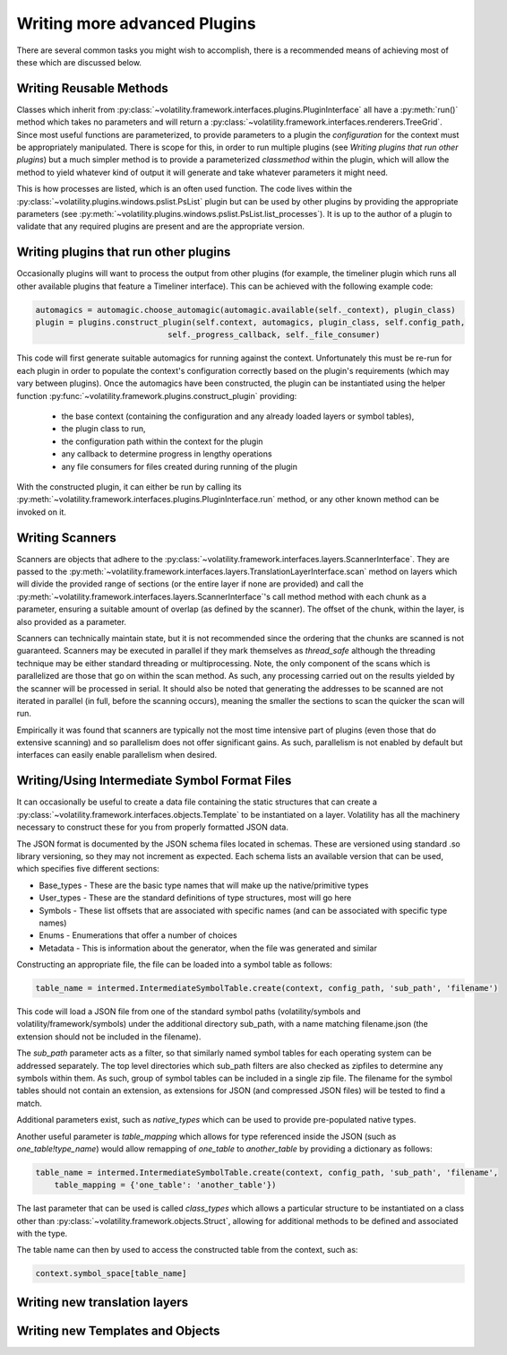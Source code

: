 Writing more advanced Plugins
=============================

There are several common tasks you might wish to accomplish, there is a recommended means of achieving most of these
which are discussed below.

Writing Reusable Methods
------------------------
Classes which inherit from :py:class:`~volatility.framework.interfaces.plugins.PluginInterface` all have a :py:meth:`run()` method
which takes no parameters and will return a :py:class:`~volatility.framework.interfaces.renderers.TreeGrid`.  Since most useful
functions are parameterized, to provide parameters to a plugin the `configuration` for the context must be appropriately manipulated.
There is scope for this, in order to run multiple plugins (see `Writing plugins that run other plugins`) but a much simpler method
is to provide a parameterized `classmethod` within the plugin, which will allow the method to yield whatever kind of output it will
generate and take whatever parameters it might need.

This is how processes are listed, which is an often used function.  The code lives within the
:py:class:`~volatility.plugins.windows.pslist.PsList` plugin but can be used by other plugins by providing the
appropriate parameters (see
:py:meth:`~volatility.plugins.windows.pslist.PsList.list_processes`).
It is up to the author of a plugin to validate that any required plugins are present and are the appropriate version.

Writing plugins that run other plugins
--------------------------------------

Occasionally plugins will want to process the output from other plugins (for example, the timeliner plugin which runs all other
available plugins that feature a Timeliner interface).  This can be achieved with the following example code:

.. code-block:: python

    automagics = automagic.choose_automagic(automagic.available(self._context), plugin_class)
    plugin = plugins.construct_plugin(self.context, automagics, plugin_class, self.config_path,
                                self._progress_callback, self._file_consumer)

This code will first generate suitable automagics for running against the context.  Unfortunately this must be re-run for
each plugin in order to populate the context's configuration correctly based on the plugin's requirements (which may vary
between plugins).  Once the automagics have been constructed, the plugin can be instantiated using the helper function
:py:func:`~volatility.framework.plugins.construct_plugin` providing:

 * the base context (containing the configuration and any already loaded layers or symbol tables),
 * the plugin class to run,
 * the configuration path within the context for the plugin
 * any callback to determine progress in lengthy operations
 * any file consumers for files created during running of the plugin

With the constructed plugin, it can either be run by calling its
:py:meth:`~volatility.framework.interfaces.plugins.PluginInterface.run` method, or any other known method can
be invoked on it.

Writing Scanners
----------------

Scanners are objects that adhere to the :py:class:`~volatility.framework.interfaces.layers.ScannerInterface`.  They are
passed to the :py:meth:`~volatility.framework.interfaces.layers.TranslationLayerInterface.scan` method on layers which will
divide the provided range of sections (or the entire layer
if none are provided) and call the :py:meth:`~volatility.framework.interfaces.layers.ScannerInterface`'s call method
method with each chunk as a parameter, ensuring a suitable amount of overlap (as defined by the scanner).
The offset of the chunk, within the layer, is also provided as a parameter.

Scanners can technically maintain state, but it is not recommended since the ordering that the chunks are scanned is
not guaranteed.  Scanners may be executed in parallel if they mark themselves as `thread_safe` although the threading
technique may be either standard threading or multiprocessing.  Note, the only component of the scans which is
parallelized are those that go on within the scan method.  As such, any processing carried out on the results yielded
by the scanner will be processed in serial.  It should also be noted that generating the addresses to be scanned are
not iterated in parallel (in full, before the scanning occurs), meaning the smaller the sections to scan the quicker the
scan will run.

Empirically it was found that scanners are typically not the most time intensive part of plugins (even those that do
extensive scanning) and so parallelism does not offer significant gains.  As such, parallelism is not enabled by default
but interfaces can easily enable parallelism when desired.

Writing/Using Intermediate Symbol Format Files
----------------------------------------------

It can occasionally be useful to create a data file containing the static structures that can create a
:py:class:`~volatility.framework.interfaces.objects.Template` to be instantiated on a layer.
Volatility has all the machinery necessary to construct these for you from properly formatted JSON data.

The JSON format is documented by the JSON schema files located in schemas.  These are versioned using standard .so
library versioning, so they may not increment as expected.  Each schema lists an available version that can be used,
which specifies five different sections:

* Base_types - These are the basic type names that will make up the native/primitive types
* User_types - These are the standard definitions of type structures, most will go here
* Symbols - These list offsets that are associated with specific names (and can be associated with specific type names)
* Enums - Enumerations that offer a number of choices
* Metadata - This is information about the generator, when the file was generated and similar

Constructing an appropriate file, the file can be loaded into a symbol table as follows:

.. code-block:: python

    table_name = intermed.IntermediateSymbolTable.create(context, config_path, 'sub_path', 'filename')

This code will load a JSON file from one of the standard symbol paths (volatility/symbols and volatility/framework/symbols)
under the additional directory sub_path, with a name matching filename.json
(the extension should not be included in the filename).

The `sub_path` parameter acts as a filter, so that similarly named symbol tables for each operating system can be
addressed separately.  The top level directories which sub_path filters are also checked as zipfiles to determine
any symbols within them.  As such, group of symbol tables can be included in a single zip file.  The filename for the
symbol tables should not contain an extension, as extensions for JSON (and compressed JSON files) will be tested to find
a match.

Additional parameters exist, such as `native_types` which can be used to provide pre-populated native types.

Another useful parameter is `table_mapping` which allows for type referenced inside the JSON (such as
`one_table!type_name`) would allow remapping of `one_table` to `another_table` by providing a dictionary as follows:

.. code-block:: python

    table_name = intermed.IntermediateSymbolTable.create(context, config_path, 'sub_path', 'filename',
        table_mapping = {'one_table': 'another_table'})

The last parameter that can be used is called `class_types` which allows a particular structure to be instantiated on
a class other than :py:class:`~volatility.framework.objects.Struct`, allowing for additional methods to be defined and
associated with the type.

The table name can then by used to access the constructed table from the context, such as:

.. code-block:: python

    context.symbol_space[table_name]

Writing new translation layers
------------------------------


Writing new Templates and Objects
---------------------------------


